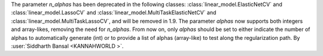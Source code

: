 The parameter `n_alphas` has been deprecated in the following classes:
:class:`linear_model.ElasticNetCV` and :class:`linear_model.LassoCV`
and :class:`linear_model.MultiTaskElasticNetCV` 
and :class:`linear_model.MultiTaskLassoCV`, and will be removed in 1.9. The parameter
`alphas` now supports both integers and array-likes, removing the need for `n_alphas`.
From now on, only `alphas` should be set to either indicate the number of alphas to
automatically generate (int) or to provide a list of alphas (array-like) to test along
the regularization path.
By :user:`Siddharth Bansal <KANNAHWORLD >`.
